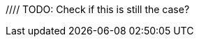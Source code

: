 // TODO: Add when available for Python SDK
//= Tracing
//:description: Tracing Couchbase Distributed ACID transactions.
//:page-partial:
//:page-topic-type: howto
//:page-pagination: full
//
//[abstract]
//{description}
//
//If configured, detailed telemetry on each transaction can be output that is compatible with various external systems including OpenTelemetry and its predecessor OpenTracing.
//This telemetry is particularly useful for monitoring performance.
//
//See the xref:howtos:observability-tracing.adoc[SDK Request Tracing documentation] for how to configure this.
//
//// TODO: Check if this is still the case?
//Tracing should currently be regarded as 'developer preview' functionality, as the spans and attributes output may change over time.
//
//== Parent Spans
//
//The application may wish to indicate that the transaction is part of a larger span -- for instance, a user request.
//It can do this by passing that as a parent span.
//
//This can be done using the SDK's `RequestTracer` abstraction as so:
//[source,java]
//----
//include::example$TransactionsExample.java[tag=tracing,indent=0]
//----
//
//Or if you have an existing OpenTelemetry span you can easily convert it to a Couchbase `RequestSpan` and pass it to the SDK:
//
//[source,java]
//----
//include::example$TransactionsExample.java[tag=tracing-wrapped,indent=0]
//----
